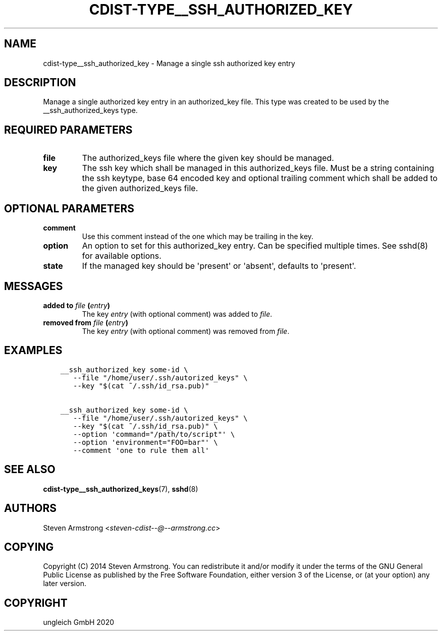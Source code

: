 .\" Man page generated from reStructuredText.
.
.TH "CDIST-TYPE__SSH_AUTHORIZED_KEY" "7" "Feb 28, 2021" "6.9.5" "cdist"
.
.nr rst2man-indent-level 0
.
.de1 rstReportMargin
\\$1 \\n[an-margin]
level \\n[rst2man-indent-level]
level margin: \\n[rst2man-indent\\n[rst2man-indent-level]]
-
\\n[rst2man-indent0]
\\n[rst2man-indent1]
\\n[rst2man-indent2]
..
.de1 INDENT
.\" .rstReportMargin pre:
. RS \\$1
. nr rst2man-indent\\n[rst2man-indent-level] \\n[an-margin]
. nr rst2man-indent-level +1
.\" .rstReportMargin post:
..
.de UNINDENT
. RE
.\" indent \\n[an-margin]
.\" old: \\n[rst2man-indent\\n[rst2man-indent-level]]
.nr rst2man-indent-level -1
.\" new: \\n[rst2man-indent\\n[rst2man-indent-level]]
.in \\n[rst2man-indent\\n[rst2man-indent-level]]u
..
.SH NAME
.sp
cdist\-type__ssh_authorized_key \- Manage a single ssh authorized key entry
.SH DESCRIPTION
.sp
Manage a single authorized key entry in an authorized_key file.
This type was created to be used by the __ssh_authorized_keys type.
.SH REQUIRED PARAMETERS
.INDENT 0.0
.TP
.B file
The authorized_keys file where the given key should be managed.
.TP
.B key
The ssh key which shall be managed in this authorized_keys file.
Must be a string containing the ssh keytype, base 64 encoded key and
optional trailing comment which shall be added to the given
authorized_keys file.
.UNINDENT
.SH OPTIONAL PARAMETERS
.INDENT 0.0
.TP
.B comment
Use this comment instead of the one which may be trailing in the key.
.TP
.B option
An option to set for this authorized_key entry.
Can be specified multiple times.
See sshd(8) for available options.
.TP
.B state
If the managed key should be \(aqpresent\(aq or \(aqabsent\(aq, defaults to \(aqpresent\(aq.
.UNINDENT
.SH MESSAGES
.INDENT 0.0
.TP
.B added to \fIfile\fP (\fIentry\fP)
The key \fIentry\fP (with optional comment) was added to \fIfile\fP\&.
.TP
.B removed from \fIfile\fP (\fIentry\fP)
The key \fIentry\fP (with optional comment) was removed from \fIfile\fP\&.
.UNINDENT
.SH EXAMPLES
.INDENT 0.0
.INDENT 3.5
.sp
.nf
.ft C
__ssh_authorized_key some\-id \e
   \-\-file "/home/user/.ssh/autorized_keys" \e
   \-\-key "$(cat ~/.ssh/id_rsa.pub)"

__ssh_authorized_key some\-id \e
   \-\-file "/home/user/.ssh/autorized_keys" \e
   \-\-key "$(cat ~/.ssh/id_rsa.pub)" \e
   \-\-option \(aqcommand="/path/to/script"\(aq \e
   \-\-option \(aqenvironment="FOO=bar"\(aq \e
   \-\-comment \(aqone to rule them all\(aq
.ft P
.fi
.UNINDENT
.UNINDENT
.SH SEE ALSO
.sp
\fBcdist\-type__ssh_authorized_keys\fP(7), \fBsshd\fP(8)
.SH AUTHORS
.sp
Steven Armstrong <\fI\%steven\-cdist\-\-@\-\-armstrong.cc\fP>
.SH COPYING
.sp
Copyright (C) 2014 Steven Armstrong. You can redistribute it
and/or modify it under the terms of the GNU General Public License as
published by the Free Software Foundation, either version 3 of the
License, or (at your option) any later version.
.SH COPYRIGHT
ungleich GmbH 2020
.\" Generated by docutils manpage writer.
.
